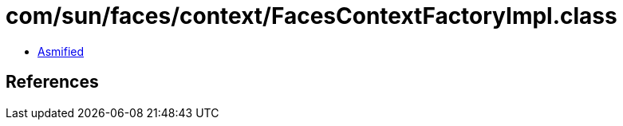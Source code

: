= com/sun/faces/context/FacesContextFactoryImpl.class

 - link:FacesContextFactoryImpl-asmified.java[Asmified]

== References

